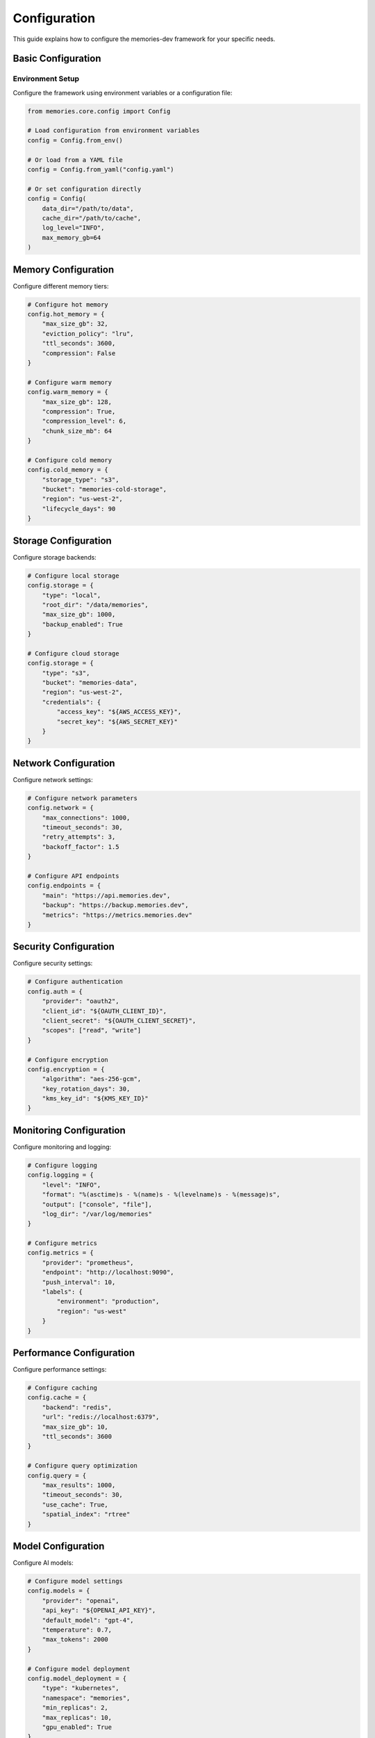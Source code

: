 Configuration
=============

This guide explains how to configure the memories-dev framework for your specific needs.

Basic Configuration
------------------

Environment Setup
~~~~~~~~~~~~~~~~

Configure the framework using environment variables or a configuration file:

.. code-block:: python

    from memories.core.config import Config
    
    # Load configuration from environment variables
    config = Config.from_env()
    
    # Or load from a YAML file
    config = Config.from_yaml("config.yaml")
    
    # Or set configuration directly
    config = Config(
        data_dir="/path/to/data",
        cache_dir="/path/to/cache",
        log_level="INFO",
        max_memory_gb=64
    )

Memory Configuration
-------------------

Configure different memory tiers:

.. code-block:: python

    # Configure hot memory
    config.hot_memory = {
        "max_size_gb": 32,
        "eviction_policy": "lru",
        "ttl_seconds": 3600,
        "compression": False
    }
    
    # Configure warm memory
    config.warm_memory = {
        "max_size_gb": 128,
        "compression": True,
        "compression_level": 6,
        "chunk_size_mb": 64
    }
    
    # Configure cold memory
    config.cold_memory = {
        "storage_type": "s3",
        "bucket": "memories-cold-storage",
        "region": "us-west-2",
        "lifecycle_days": 90
    }

Storage Configuration
--------------------

Configure storage backends:

.. code-block:: python

    # Configure local storage
    config.storage = {
        "type": "local",
        "root_dir": "/data/memories",
        "max_size_gb": 1000,
        "backup_enabled": True
    }
    
    # Configure cloud storage
    config.storage = {
        "type": "s3",
        "bucket": "memories-data",
        "region": "us-west-2",
        "credentials": {
            "access_key": "${AWS_ACCESS_KEY}",
            "secret_key": "${AWS_SECRET_KEY}"
        }
    }

Network Configuration
--------------------

Configure network settings:

.. code-block:: python

    # Configure network parameters
    config.network = {
        "max_connections": 1000,
        "timeout_seconds": 30,
        "retry_attempts": 3,
        "backoff_factor": 1.5
    }
    
    # Configure API endpoints
    config.endpoints = {
        "main": "https://api.memories.dev",
        "backup": "https://backup.memories.dev",
        "metrics": "https://metrics.memories.dev"
    }

Security Configuration
---------------------

Configure security settings:

.. code-block:: python

    # Configure authentication
    config.auth = {
        "provider": "oauth2",
        "client_id": "${OAUTH_CLIENT_ID}",
        "client_secret": "${OAUTH_CLIENT_SECRET}",
        "scopes": ["read", "write"]
    }
    
    # Configure encryption
    config.encryption = {
        "algorithm": "aes-256-gcm",
        "key_rotation_days": 30,
        "kms_key_id": "${KMS_KEY_ID}"
    }

Monitoring Configuration
-----------------------

Configure monitoring and logging:

.. code-block:: python

    # Configure logging
    config.logging = {
        "level": "INFO",
        "format": "%(asctime)s - %(name)s - %(levelname)s - %(message)s",
        "output": ["console", "file"],
        "log_dir": "/var/log/memories"
    }
    
    # Configure metrics
    config.metrics = {
        "provider": "prometheus",
        "endpoint": "http://localhost:9090",
        "push_interval": 10,
        "labels": {
            "environment": "production",
            "region": "us-west"
        }
    }

Performance Configuration
------------------------

Configure performance settings:

.. code-block:: python

    # Configure caching
    config.cache = {
        "backend": "redis",
        "url": "redis://localhost:6379",
        "max_size_gb": 10,
        "ttl_seconds": 3600
    }
    
    # Configure query optimization
    config.query = {
        "max_results": 1000,
        "timeout_seconds": 30,
        "use_cache": True,
        "spatial_index": "rtree"
    }

Model Configuration
------------------

Configure AI models:

.. code-block:: python

    # Configure model settings
    config.models = {
        "provider": "openai",
        "api_key": "${OPENAI_API_KEY}",
        "default_model": "gpt-4",
        "temperature": 0.7,
        "max_tokens": 2000
    }
    
    # Configure model deployment
    config.model_deployment = {
        "type": "kubernetes",
        "namespace": "memories",
        "min_replicas": 2,
        "max_replicas": 10,
        "gpu_enabled": True
    }

Advanced Configuration
---------------------

Fine-tune advanced settings:

.. code-block:: python

    # Configure advanced features
    config.advanced = {
        "feature_flags": {
            "experimental": False,
            "beta_features": True
        },
        "optimization": {
            "use_gpu": True,
            "batch_size": 64,
            "prefetch_enabled": True
        },
        "debugging": {
            "verbose": True,
            "profile_queries": True,
            "trace_enabled": False
        }
    }

Configuration Validation
-----------------------

Validate your configuration:

.. code-block:: python

    # Validate configuration
    try:
        config.validate()
    except ConfigurationError as e:
        print(f"Configuration error: {e}")
        
    # Test configuration
    try:
        config.test_connection()
    except ConnectionError as e:
        print(f"Connection error: {e}")

Configuration Best Practices
-------------------------

1. Security
   - Never hardcode sensitive values
   - Use environment variables for secrets
   - Rotate keys regularly
   - Encrypt sensitive configuration

2. Performance
   - Tune cache sizes based on workload
   - Configure appropriate timeouts
   - Enable compression where needed
   - Monitor and adjust as needed

3. Monitoring
   - Enable comprehensive logging
   - Configure appropriate metrics
   - Set up alerting
   - Regular configuration review

4. Maintenance
   - Document all configuration
   - Version control configuration
   - Regular backup of configuration
   - Automated configuration testing 